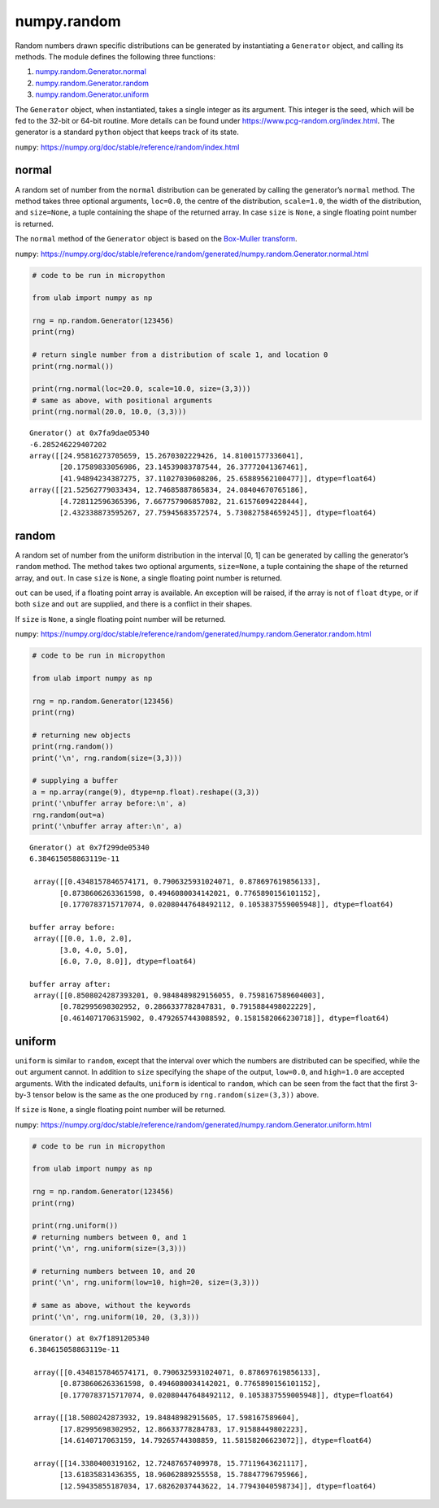 
numpy.random
============

Random numbers drawn specific distributions can be generated by
instantiating a ``Generator`` object, and calling its methods. The
module defines the following three functions:

1. `numpy.random.Generator.normal <#normal>`__
2. `numpy.random.Generator.random <#random>`__
3. `numpy.random.Generator.uniform <#uniform>`__

The ``Generator`` object, when instantiated, takes a single integer as
its argument. This integer is the seed, which will be fed to the 32-bit
or 64-bit routine. More details can be found under
https://www.pcg-random.org/index.html. The generator is a standard
``python`` object that keeps track of its state.

``numpy``: https://numpy.org/doc/stable/reference/random/index.html

normal
------

A random set of number from the ``normal`` distribution can be generated
by calling the generator’s ``normal`` method. The method takes three
optional arguments, ``loc=0.0``, the centre of the distribution,
``scale=1.0``, the width of the distribution, and ``size=None``, a tuple
containing the shape of the returned array. In case ``size`` is
``None``, a single floating point number is returned.

The ``normal`` method of the ``Generator`` object is based on the
`Box-Muller
transform <https://en.wikipedia.org/wiki/Box%E2%80%93Muller_transform>`__.

``numpy``:
https://numpy.org/doc/stable/reference/random/generated/numpy.random.Generator.normal.html

.. code::
        
    # code to be run in micropython
    
    from ulab import numpy as np
    
    rng = np.random.Generator(123456)
    print(rng)
    
    # return single number from a distribution of scale 1, and location 0
    print(rng.normal())
    
    print(rng.normal(loc=20.0, scale=10.0, size=(3,3)))
    # same as above, with positional arguments
    print(rng.normal(20.0, 10.0, (3,3)))

.. parsed-literal::

    Gnerator() at 0x7fa9dae05340
    -6.285246229407202
    array([[24.95816273705659, 15.2670302229426, 14.81001577336041],
           [20.17589833056986, 23.14539083787544, 26.37772041367461],
           [41.94894234387275, 37.11027030608206, 25.65889562100477]], dtype=float64)
    array([[21.52562779033434, 12.74685887865834, 24.08404670765186],
           [4.728112596365396, 7.667757906857082, 21.61576094228444],
           [2.432338873595267, 27.75945683572574, 5.730827584659245]], dtype=float64)
    
    


random
------

A random set of number from the uniform distribution in the interval [0,
1] can be generated by calling the generator’s ``random`` method. The
method takes two optional arguments, ``size=None``, a tuple containing
the shape of the returned array, and ``out``. In case ``size`` is
``None``, a single floating point number is returned.

``out`` can be used, if a floating point array is available. An
exception will be raised, if the array is not of ``float`` ``dtype``, or
if both ``size`` and ``out`` are supplied, and there is a conflict in
their shapes.

If ``size`` is ``None``, a single floating point number will be
returned.

``numpy``:
https://numpy.org/doc/stable/reference/random/generated/numpy.random.Generator.random.html

.. code::
        
    # code to be run in micropython
    
    from ulab import numpy as np
    
    rng = np.random.Generator(123456)
    print(rng)
    
    # returning new objects
    print(rng.random())
    print('\n', rng.random(size=(3,3)))
    
    # supplying a buffer
    a = np.array(range(9), dtype=np.float).reshape((3,3))
    print('\nbuffer array before:\n', a)
    rng.random(out=a)
    print('\nbuffer array after:\n', a)

.. parsed-literal::

    Gnerator() at 0x7f299de05340
    6.384615058863119e-11
    
     array([[0.4348157846574171, 0.7906325931024071, 0.878697619856133],
           [0.8738606263361598, 0.4946080034142021, 0.7765890156101152],
           [0.1770783715717074, 0.02080447648492112, 0.1053837559005948]], dtype=float64)
    
    buffer array before:
     array([[0.0, 1.0, 2.0],
           [3.0, 4.0, 5.0],
           [6.0, 7.0, 8.0]], dtype=float64)
    
    buffer array after:
     array([[0.8508024287393201, 0.9848489829156055, 0.7598167589604003],
           [0.782995698302952, 0.2866337782847831, 0.7915884498022229],
           [0.4614071706315902, 0.4792657443088592, 0.1581582066230718]], dtype=float64)
    
    


uniform
-------

``uniform`` is similar to ``random``, except that the interval over
which the numbers are distributed can be specified, while the ``out``
argument cannot. In addition to ``size`` specifying the shape of the
output, ``low=0.0``, and ``high=1.0`` are accepted arguments. With the
indicated defaults, ``uniform`` is identical to ``random``, which can be
seen from the fact that the first 3-by-3 tensor below is the same as the
one produced by ``rng.random(size=(3,3))`` above.

If ``size`` is ``None``, a single floating point number will be
returned.

``numpy``:
https://numpy.org/doc/stable/reference/random/generated/numpy.random.Generator.uniform.html

.. code::
        
    # code to be run in micropython
    
    from ulab import numpy as np
    
    rng = np.random.Generator(123456)
    print(rng)
    
    print(rng.uniform())
    # returning numbers between 0, and 1
    print('\n', rng.uniform(size=(3,3)))
    
    # returning numbers between 10, and 20
    print('\n', rng.uniform(low=10, high=20, size=(3,3)))
    
    # same as above, without the keywords
    print('\n', rng.uniform(10, 20, (3,3)))

.. parsed-literal::

    Gnerator() at 0x7f1891205340
    6.384615058863119e-11
    
     array([[0.4348157846574171, 0.7906325931024071, 0.878697619856133],
           [0.8738606263361598, 0.4946080034142021, 0.7765890156101152],
           [0.1770783715717074, 0.02080447648492112, 0.1053837559005948]], dtype=float64)
    
     array([[18.5080242873932, 19.84848982915605, 17.598167589604],
           [17.82995698302952, 12.86633778284783, 17.91588449802223],
           [14.6140717063159, 14.79265744308859, 11.58158206623072]], dtype=float64)
    
     array([[14.3380400319162, 12.72487657409978, 15.77119643621117],
           [13.61835831436355, 18.96062889255558, 15.78847796795966],
           [12.59435855187034, 17.68262037443622, 14.77943040598734]], dtype=float64)
    
    

